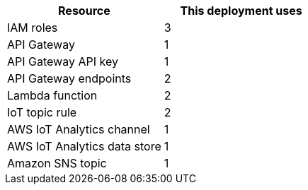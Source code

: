 // Replace the <n> in each row to specify the number of resources used in this deployment. Remove the rows for resources that aren’t used.
|===
|Resource |This deployment uses

// Space needed to maintain table headers
|IAM roles | 3
|API Gateway |1
|API Gateway API key |1
|API Gateway endpoints |2
|Lambda function |2
|IoT topic rule |2
|AWS IoT Analytics channel |1
|AWS IoT Analytics data store |1
|Amazon SNS topic |1
|===

//TODO Done - AWS IoT Core | Dylan, Which service is the IoT topic rule associated with?
